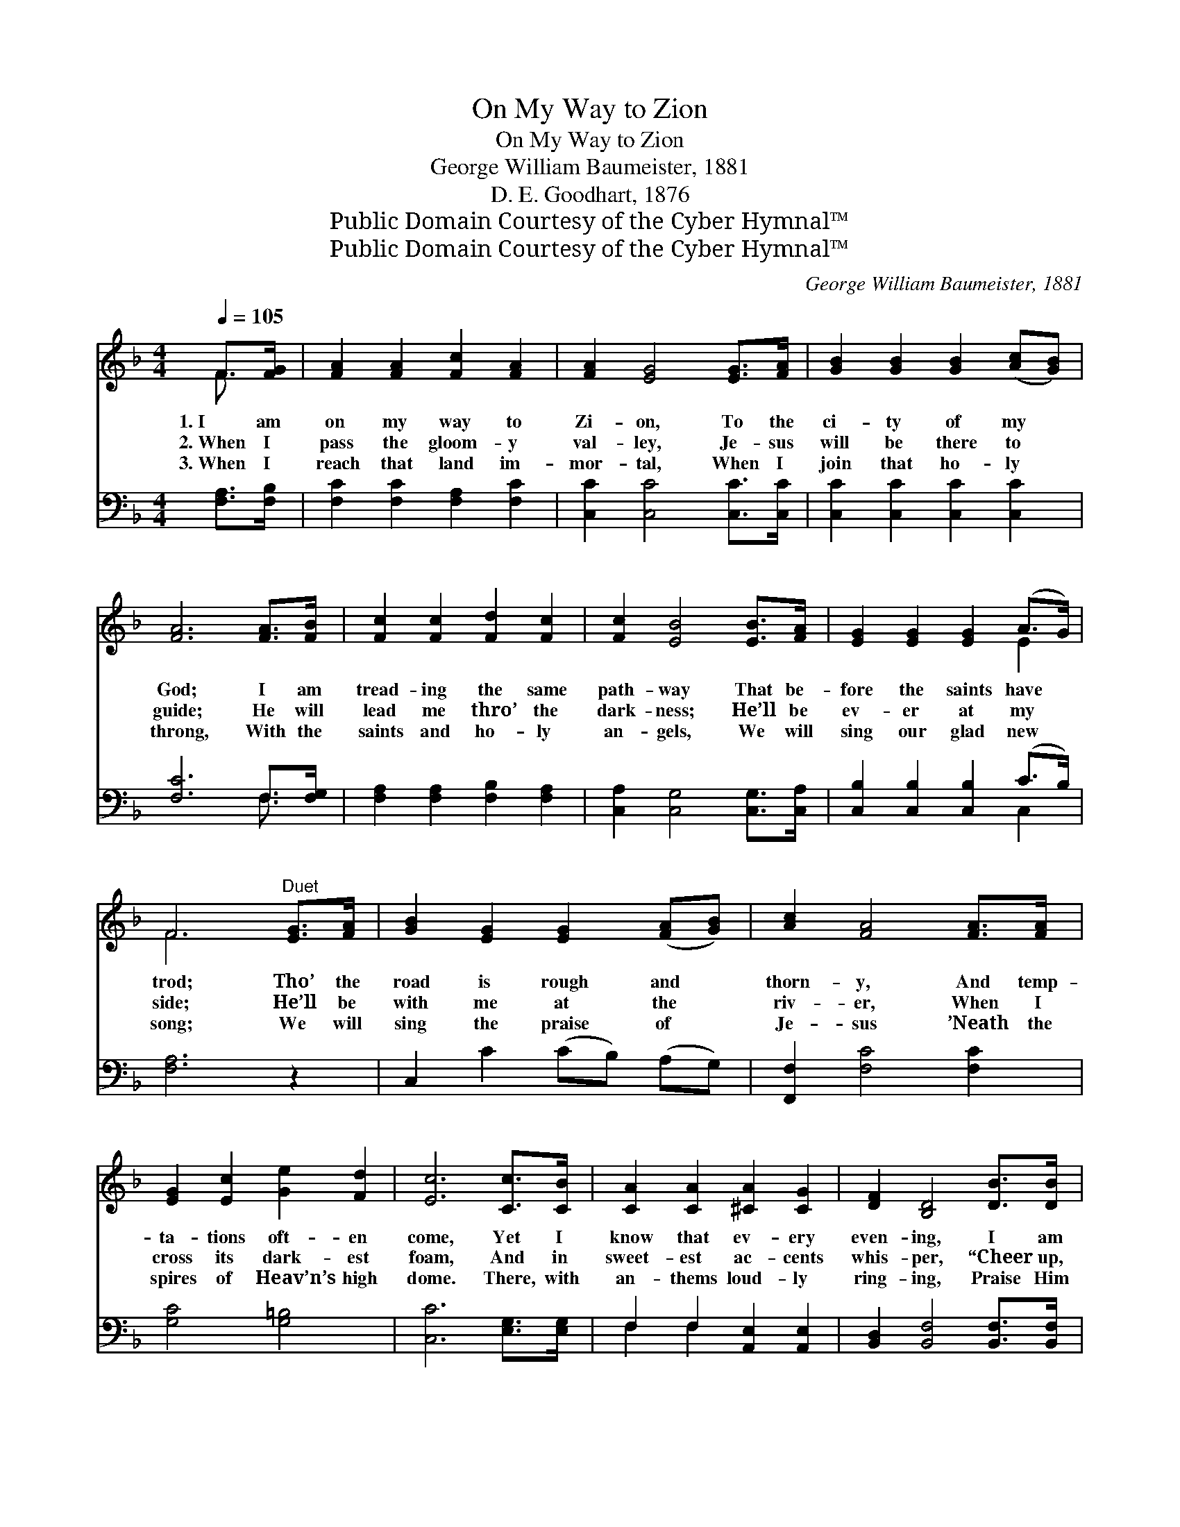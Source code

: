 X:1
T:On My Way to Zion
T:On My Way to Zion
T:George William Baumeister, 1881
T:D. E. Goodhart, 1876
T:Public Domain Courtesy of the Cyber Hymnal™
T:Public Domain Courtesy of the Cyber Hymnal™
C:George William Baumeister, 1881
Z:Public Domain
Z:Courtesy of the Cyber Hymnal™
%%score ( 1 2 ) ( 3 4 )
L:1/8
Q:1/4=105
M:4/4
K:F
V:1 treble 
V:2 treble 
V:3 bass 
V:4 bass 
V:1
 F>[FG] | [FA]2 [FA]2 [Fc]2 [FA]2 | [FA]2 [EG]4 [EG]>[FA] | [GB]2 [GB]2 [GB]2 ([Ac][GB]) | %4
w: 1.~I am|on my way to|Zi- on, To the|ci- ty of my *|
w: 2.~When I|pass the gloom- y|val- ley, Je- sus|will be there to *|
w: 3.~When I|reach that land im-|mor- tal, When I|join that ho- ly *|
 [FA]6 [FA]>[FB] | [Fc]2 [Fc]2 [Fd]2 [Fc]2 | [Fc]2 [EB]4 [EB]>[FA] | [EG]2 [EG]2 [EG]2 (A>G) | %8
w: God; I am|tread- ing the same|path- way That be-|fore the saints have *|
w: guide; He will|lead me thro’ the|dark- ness; He’ll be|ev- er at my *|
w: throng, With the|saints and ho- ly|an- gels, We will|sing our glad new *|
 F6"^Duet" [EG]>[FA] | [GB]2 [EG]2 [EG]2 ([FA][GB]) | [Ac]2 [FA]4 [FA]>[FA] | %11
w: trod; Tho’ the|road is rough and *|thorn- y, And temp-|
w: side; He’ll be|with me at the *|riv- er, When I|
w: song; We will|sing the praise of *|Je- sus ’Neath the|
 [EG]2 [Ec]2 [Ge]2 [Fd]2 | [Ec]6 [Cc]>[CB] | [CA]2 [CA]2 [^CA]2 [CG]2 | [DF]2 [B,D]4 [DB]>[DB] | %15
w: ta- tions oft- en|come, Yet I|know that ev- ery|even- ing, I am|
w: cross its dark- est|foam, And in|sweet- est ac- cents|whis- per, “Cheer up,|
w: spires of Heav’n’s high|dome. There, with|an- thems loud- ly|ring- ing, Praise Him|
 [CA]2 [CF]2 [CG]2 [CE]2 | [CF]6 ||"^Refrain" [FA]>[GB] | [Ac]6 F>G | (z2 F2) [FA]>[FB] x11/2 | %20
w: one day near- er|home.||||
w: soul, you’re near- er|home.”|Near- er|home, near- er|* home, I|
w: in our heav’n- ly|home.||||
 [Fc]2 [Fc]2 [GB]2 [FA]2 | [EG]6 [Cc]>[CB] | [CA]2 [CA]2 [^CA]2 [CG]2 | [DF]2 [B,D]4 [DB]>[DB] | %24
w: ||||
w: * am one day|near- er home;|Yes, I know, at|ev- ery even- ing,|
w: ||||
"^riten." [CA]2 [CF]2 [CG]2 [CE]2 | [CF]6 |] %26
w: ||
w: I am one day|near-|
w: ||
V:2
 F3/2 x/ | x8 | x8 | x8 | x8 | x8 | x8 | x6 E2 | F6 x2 | x8 | x8 | x8 | x8 | x8 | x8 | x8 | x6 || %17
 x2 | x8 | A6 F>C x7/2 | x8 | x8 | x8 | x8 | x8 | x6 |] %26
V:3
 [F,A,]>[F,B,] | [F,C]2 [F,C]2 [F,A,]2 [F,C]2 | [C,C]2 [C,C]4 [C,C]>[C,C] | %3
w: ~ ~|~ ~ ~ ~|~ ~ ~ ~|
 [C,C]2 [C,C]2 [C,C]2 [C,C]2 | [F,C]6 F,>[F,G,] | [F,A,]2 [F,A,]2 [F,B,]2 [F,A,]2 | %6
w: ~ ~ ~ ~|~ ~ ~|~ ~ ~ ~|
 [C,A,]2 [C,G,]4 [C,G,]>[C,A,] | [C,B,]2 [C,B,]2 [C,B,]2 (C>B,) | [F,A,]6 z2 | %9
w: ~ ~ ~ ~|~ ~ ~ ~ *|~|
 C,2 C2 (CB,) (A,G,) | [F,,F,]2 [F,C]4 [F,C]2 | [G,C]4 [G,=B,]4 | [C,C]6 [E,G,]>[E,G,] | %13
w: ~ ~ ~ * ~ *|~ ~ ~|~ ~|~ ~ ~|
 F,2 F,2 [A,,E,]2 [A,,E,]2 | [B,,D,]2 [B,,F,]4 [B,,F,]>[B,,F,] | [C,F,]2 [C,A,]2 [C,B,]2 [C,G,]2 | %16
w: ~ ~ ~ ~|~ ~ ~ ~|~ ~ ~ ~|
 [F,A,]6 || z2 | z2 [F,C]>[F,A,] [F,C]2 A,>B, | z2 F,>[F,G,] x15/2 | %20
w: ~||near- er home, ~ ~|~ near-|
 [F,A,]2 [F,A,]2 [E,C]2 [F,C]2 | [C,C]2 [C,E,C]>[C,G,C] [C,C]2 [E,G,]>[E,G,] | %22
w: er home ~ ~|~ ~ ~ ~ ~ near-|
 F,2 F,2 [A,,E,]2 [A,,E,]2 | [B,,D,]2 [B,,F,]4 [B,,F,]>[B,,F,] | [C,F,]2 [C,A,]2 [C,B,]2 [C,G,]2 | %25
w: er home, * *|||
 [F,,F,A,]6 |] %26
w: |
V:4
 x2 | x8 | x8 | x8 | x6 F,3/2 x/ | x8 | x8 | x6 C,2 | x8 | x8 | x8 | x8 | x8 | F,2 F,2 x4 | x8 | %15
 x8 | x6 || x2 | x8 | C6 F,>F, F,2 F,3/2 | x8 | x8 | F,2 F,2 x4 | x8 | x8 | x6 |] %26

